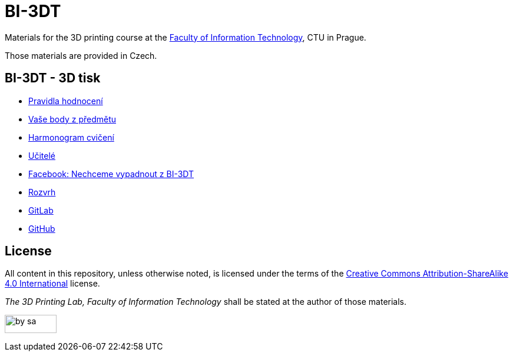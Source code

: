 = BI-3DT

Materials for the 3D printing course at the
https://fit.cvut.cz/en[Faculty of Information Technology], CTU in
Prague.

Those materials are provided in Czech.

BI-3DT - 3D tisk
----------------

* xref:classification#[Pravidla hodnocení]
* https://grades.fit.cvut.cz/courses/BI-3DT.1/classification[Vaše body
z předmětu]
* xref:tutorials/index#[Harmonogram cvičení]
* xref:teachers/index#[Učitelé]
* https://www.facebook.com/groups/bi3dt/[Facebook: Nechceme vypadnout z
BI-3DT]
* https://timetable.fit.cvut.cz/new/courses/BI-3DT.1[Rozvrh]
* https://gitlab.fit.cvut.cz/BI-3DT/bi-3dt[GitLab]
* https://github.com/3DprintFIT/BI-3DT[GitHub]


License
-------

All content in this repository, unless otherwise noted, is licensed
under the terms of the
https://creativecommons.org/licenses/by-sa/4.0/[Creative Commons
Attribution-ShareAlike 4.0 International] license.

_The 3D Printing Lab, Faculty of Information Technology_ shall be stated
at the author of those materials.

image:https://mirrors.creativecommons.org/presskit/buttons/88x31/png/by-sa.png[width=88,height=31]
